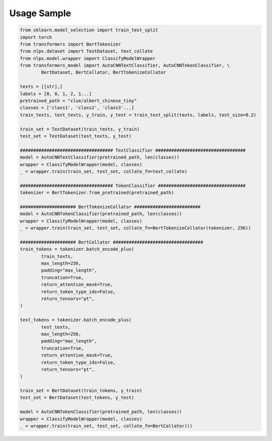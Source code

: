 Usage Sample
''''''''''''

.. code:: python

        from sklearn.model_selection import train_test_split
        import torch
        from transformers import BertTokenizer
        from nlpx.dataset import TextDataset, text_collate
        from nlpx.model.wrapper import ClassifyModelWrapper
        from transformers_model import AutoCNNTextClassifier, AutoCNNTokenClassifier, \
                BertDataset, BertCollator, BertTokenizeCollator

        texts = [[str],]
        labels = [0, 0, 1, 2, 1...]
        pretrained_path = "clue/albert_chinese_tiny"
        classes = ['class1', 'class2', 'class3'...]
        train_texts, test_texts, y_train, y_test = train_test_split(texts, labels, test_size=0.2)
        
        train_set = TextDataset(train_texts, y_train)
        test_set = TextDataset(test_texts, y_test)

        ################################### TextClassifier ##################################
        model = AutoCNNTextClassifier(pretrained_path, len(classes))
        wrapper = ClassifyModelWrapper(model, classes)
        _ = wrapper.train(train_set, test_set, collate_fn=text_collate)

        ################################### TokenClassifier #################################
        tokenizer = BertTokenizer.from_pretrained(pretrained_path)

        ##################### BertTokenizeCollator #########################
        model = AutoCNNTokenClassifier(pretrained_path, len(classes))
        wrapper = ClassifyModelWrapper(model, classes)
        _ = wrapper.train(train_set, test_set, collate_fn=BertTokenizeCollator(tokenizer, 256))

        ##################### BertCollator ##################################
        train_tokens = tokenizer.batch_encode_plus(
                train_texts,
                max_length=256,
                padding="max_length",
                truncation=True,
                return_attention_mask=True,
                return_token_type_ids=False,
                return_tensors="pt",
        )

        test_tokens = tokenizer.batch_encode_plus(
                test_texts,
                max_length=256,
                padding="max_length",
                truncation=True,
                return_attention_mask=True,
                return_token_type_ids=False,
                return_tensors="pt",
        )

        train_set = BertDataset(train_tokens, y_train)
        test_set = BertDataset(test_tokens, y_test)

        model = AutoCNNTokenClassifier(pretrained_path, len(classes))
        wrapper = ClassifyModelWrapper(model, classes)
        _ = wrapper.train(train_set, test_set, collate_fn=BertCollator())
